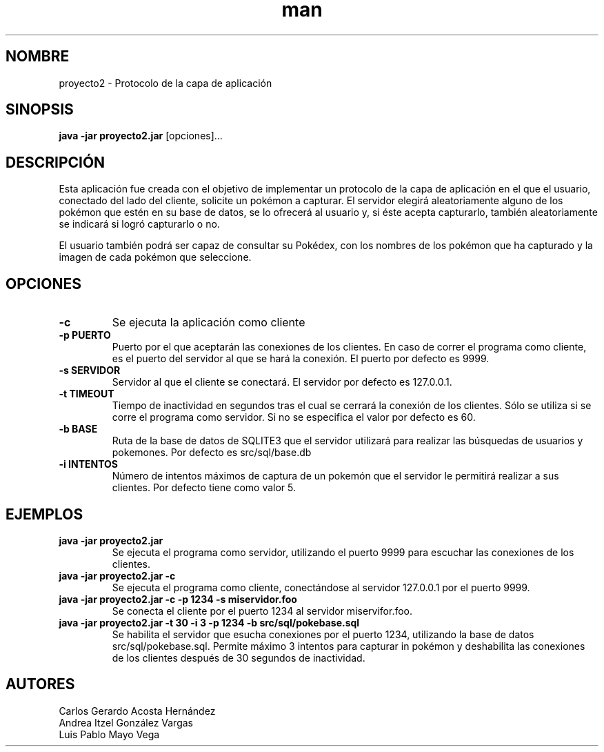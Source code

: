 .\" Manual del proyecto
.TH man 7 "Dec 2017 - Ene 2018" "1.0" "Proyecto 2 de Redes de Computadoras"
.\" La sección 7 del manual es la de miscelánea
.SH NOMBRE
proyecto2 - Protocolo de la capa de aplicación 

.SH SINOPSIS
.B java -jar proyecto2.jar
[opciones]...

.SH DESCRIPCIÓN
Esta aplicación fue creada con el objetivo de implementar un protocolo de la capa de aplicación en el que el usuario, conectado del lado del cliente, solicite un pokémon a capturar. El servidor elegirá aleatoriamente alguno de los pokémon que estén en su base de datos, se lo ofrecerá al usuario y, si éste acepta capturarlo, también aleatoriamente se indicará si logró capturarlo o no.

El usuario también podrá ser capaz de consultar su Pokédex, con los nombres de los pokémon que ha capturado y la imagen de cada pokémon que seleccione.
.PP
.SH OPCIONES
.TP
.B -c
Se ejecuta la aplicación como cliente
.TP
.B -p PUERTO
Puerto por el que aceptarán las conexiones de los clientes. En caso de correr el programa como cliente, es el puerto del servidor al que se hará la conexión. El puerto por defecto es 9999.
.TP
.B -s SERVIDOR
Servidor al que el cliente se conectará. El servidor por defecto es 127.0.0.1.
.TP
.B -t TIMEOUT
Tiempo de inactividad en segundos tras el cual se cerrará la conexión de los clientes. Sólo se utiliza si se corre el programa como servidor. Si no se especifica el valor por defecto es 60.
.TP
.B -b BASE
Ruta de la base de datos de SQLITE3 que el servidor utilizará para realizar las búsquedas de usuarios y pokemones. Por defecto es src/sql/base.db
.TP
.B -i INTENTOS
Número de intentos máximos de captura de un pokemón que el servidor le permitirá realizar a sus clientes. Por defecto tiene como valor 5.

.SH EJEMPLOS
.TP
.B java -jar proyecto2.jar
Se ejecuta el programa como servidor, utilizando el puerto 9999 para escuchar las conexiones de los clientes.
.TP
.B java -jar proyecto2.jar -c
Se ejecuta el programa como cliente, conectándose al servidor 127.0.0.1 por el puerto 9999.
.TP
.B java -jar proyecto2.jar -c -p 1234 -s miservidor.foo
Se conecta el cliente por el puerto 1234 al servidor miservifor.foo.
.TP
.B java -jar proyecto2.jar -t 30 -i 3 -p 1234 -b src/sql/pokebase.sql
Se habilita el servidor que esucha conexiones por el puerto 1234, utilizando la base de datos src/sql/pokebase.sql. Permite máximo 3 intentos para capturar in pokémon y deshabilita las conexiones de los clientes después de 30 segundos de inactividad.
.SH AUTORES
Carlos Gerardo Acosta Hernández	
.br
Andrea Itzel González Vargas
.br
Luis Pablo Mayo Vega


